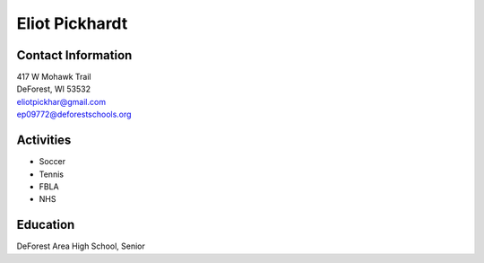 Eliot Pickhardt
================
.. image::  pickhardt.jpg
    :align: center
    :width: 200
    

Contact Information
--------------------
| 417 W Mohawk Trail
| DeForest, WI 53532
| `eliotpickhar@gmail.com <mailto:eliotpickhar@gmail.com>`_
| `ep09772@deforestschools.org <mailto:ep09772@deforestschools.org>`_


  

Activities
----------
* Soccer
* Tennis
* FBLA
* NHS

Education
---------
| DeForest Area High School, Senior

